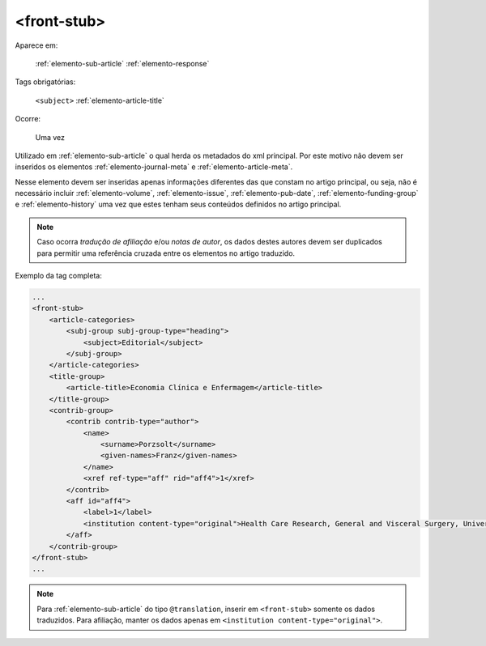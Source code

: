 .. _elemento-front-stub:

<front-stub>
============

Aparece em:

    :ref:`elemento-sub-article`
    :ref:`elemento-response`


Tags obrigatórias:

    ``<subject>``
    :ref:`elemento-article-title`


Ocorre:

    Uma vez


Utilizado em :ref:`elemento-sub-article` o qual herda os metadados do xml principal. Por este motivo não devem ser inseridos os elementos :ref:`elemento-journal-meta` e :ref:`elemento-article-meta`.

Nesse elemento devem ser inseridas apenas informações diferentes das que constam no artigo principal, ou seja, não é necessário incluir :ref:`elemento-volume`, :ref:`elemento-issue`, :ref:`elemento-pub-date`,  :ref:`elemento-funding-group` e :ref:`elemento-history` uma vez que estes tenham seus conteúdos definidos no artigo principal.

.. note:: Caso ocorra *tradução de afiliação* e/ou *notas de autor*, os dados destes autores devem ser duplicados para permitir uma referência cruzada entre os elementos no artigo traduzido.


Exemplo da tag completa:

.. code-block:: xml

    ...
    <front-stub>
        <article-categories>
            <subj-group subj-group-type="heading">
                <subject>Editorial</subject>
            </subj-group>
        </article-categories>
        <title-group>
            <article-title>Economia Clínica e Enfermagem</article-title>
        </title-group>
        <contrib-group>
            <contrib contrib-type="author">
                <name>
                    <surname>Porzsolt</surname>
                    <given-names>Franz</given-names>
                </name>
                <xref ref-type="aff" rid="aff4">1</xref>
            </contrib>
            <aff id="aff4">
                <label>1</label>
                <institution content-type="original">Health Care Research, General and Visceral Surgery, University Hospital Ulm, 89070 Ulm, Alemanha. Institute of Clinical Economics (ICE) e. V., 89081 Ulm, Alemanha. E-mail: pesquisador@pesquisador.org</institution>
            </aff>
        </contrib-group>
    </front-stub>
    ...


.. note:: Para :ref:`elemento-sub-article` do tipo ``@translation``, inserir em ``<front-stub>`` somente os dados traduzidos. Para afiliação, manter os dados apenas em ``<institution content-type="original">``.


.. {"reviewed_on": "20160803", "by": "gandhalf_thewhite@hotmail.com"}
